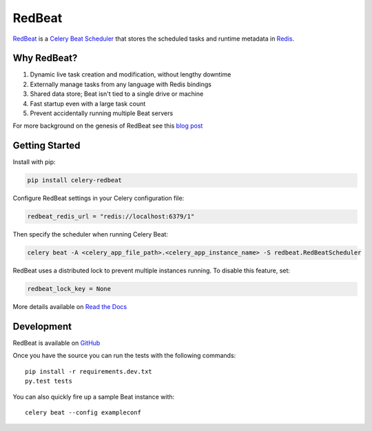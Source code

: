 RedBeat
=======

.. image:: https://img.shields.io/pypi/pyversions/celery-redbeat.svg
   :target: https://pypi.python.org/pypi/celery-redbeat
   :alt: Python

.. image:: https://img.shields.io/pypi/v/celery-redbeat.svg
   :target: https://pypi.python.org/pypi/celery-redbeat
   :alt: PyPI

.. image:: https://github.com/sibson/redbeat/workflows/RedBeat%20CI/badge.svg
   :target: https://github.com/sibson/redbeat/actions
   :alt: Actions Status

.. image:: https://readthedocs.org/projects/redbeat/badge/?version=latest&style=flat
   :target: https://redbeat.readthedocs.io/en/latest/
   :alt: ReadTheDocs

.. image:: https://img.shields.io/badge/code%20style-black-000000.svg
   :target: https://github.com/psf/black
   :alt: Code style: black

`RedBeat <https://github.com/sibson/redbeat>`_ is a
`Celery Beat Scheduler <http://celery.readthedocs.org/en/latest/userguide/periodic-tasks.html>`_
that stores the scheduled tasks and runtime metadata in `Redis <http://redis.io/>`_.

Why RedBeat?
-------------

#. Dynamic live task creation and modification, without lengthy downtime
#. Externally manage tasks from any language with Redis bindings
#. Shared data store; Beat isn't tied to a single drive or machine
#. Fast startup even with a large task count
#. Prevent accidentally running multiple Beat servers

For more background on the genesis of RedBeat see this `blog post <https://blog.heroku.com/redbeat-celery-beat-scheduler>`_

Getting Started
---------------

Install with pip:

.. code-block:: console

    pip install celery-redbeat

Configure RedBeat settings in your Celery configuration file:

.. code-block:: python

    redbeat_redis_url = "redis://localhost:6379/1"

Then specify the scheduler when running Celery Beat:

.. code-block:: console

    celery beat -A <celery_app_file_path>.<celery_app_instance_name> -S redbeat.RedBeatScheduler

RedBeat uses a distributed lock to prevent multiple instances running.
To disable this feature, set:

.. code-block:: python

    redbeat_lock_key = None

More details available on `Read the Docs <https://redbeat.readthedocs.io/en/latest/>`_

Development
--------------
RedBeat is available on `GitHub <https://github.com/sibson/redbeat>`_

Once you have the source you can run the tests with the following commands::

    pip install -r requirements.dev.txt
    py.test tests

You can also quickly fire up a sample Beat instance with::

    celery beat --config exampleconf
